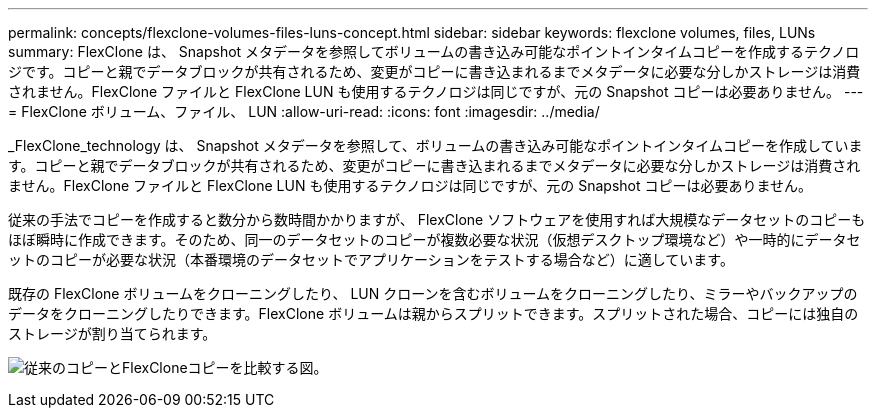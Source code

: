 ---
permalink: concepts/flexclone-volumes-files-luns-concept.html 
sidebar: sidebar 
keywords: flexclone volumes, files, LUNs 
summary: FlexClone は、 Snapshot メタデータを参照してボリュームの書き込み可能なポイントインタイムコピーを作成するテクノロジです。コピーと親でデータブロックが共有されるため、変更がコピーに書き込まれるまでメタデータに必要な分しかストレージは消費されません。FlexClone ファイルと FlexClone LUN も使用するテクノロジは同じですが、元の Snapshot コピーは必要ありません。 
---
= FlexClone ボリューム、ファイル、 LUN
:allow-uri-read: 
:icons: font
:imagesdir: ../media/


[role="lead"]
_FlexClone_technology は、 Snapshot メタデータを参照して、ボリュームの書き込み可能なポイントインタイムコピーを作成しています。コピーと親でデータブロックが共有されるため、変更がコピーに書き込まれるまでメタデータに必要な分しかストレージは消費されません。FlexClone ファイルと FlexClone LUN も使用するテクノロジは同じですが、元の Snapshot コピーは必要ありません。

従来の手法でコピーを作成すると数分から数時間かかりますが、 FlexClone ソフトウェアを使用すれば大規模なデータセットのコピーもほぼ瞬時に作成できます。そのため、同一のデータセットのコピーが複数必要な状況（仮想デスクトップ環境など）や一時的にデータセットのコピーが必要な状況（本番環境のデータセットでアプリケーションをテストする場合など）に適しています。

既存の FlexClone ボリュームをクローニングしたり、 LUN クローンを含むボリュームをクローニングしたり、ミラーやバックアップのデータをクローニングしたりできます。FlexClone ボリュームは親からスプリットできます。スプリットされた場合、コピーには独自のストレージが割り当てられます。

image:flexclone-copy.gif["従来のコピーとFlexCloneコピーを比較する図。"]
